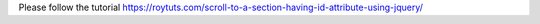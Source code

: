 Please follow the tutorial https://roytuts.com/scroll-to-a-section-having-id-attribute-using-jquery/
